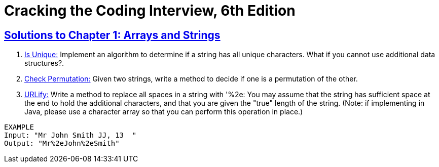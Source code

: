 = Cracking the Coding Interview, 6th Edition

 

== https://github.com/sunilsoni/cracking-the-coding-interview/tree/master/src/com/ctci6/ch01[Solutions to Chapter 1: Arrays and Strings]

. https://github.com/sunilsoni/cracking-the-coding-interview/blob/master/src/com/ctci6/ch01/IsUniqueChars.java[Is Unique:] Implement an algorithm to determine if a string has all unique characters. What if you cannot use additional data structures?.

. https://github.com/sunilsoni/cracking-the-coding-interview/blob/master/src/com/ctci6/ch01/Permutation.java[Check Permutation:] Given two strings, write a method to decide if one is a permutation of the
other.

. https://github.com/sunilsoni/cracking-the-coding-interview/blob/master/src/com/ctci6/ch01/URLify.java[URLify:] Write a method to replace all spaces in a string with '%2e: You may assume that the string
has sufficient space at the end to hold the additional characters, and that you are given the "true"
length of the string. (Note: if implementing in Java, please use a character array so that you can
perform this operation in place.)
----
EXAMPLE
Input: "Mr John Smith JJ, 13  "
Output: "Mr%2eJohn%2eSmith"
----